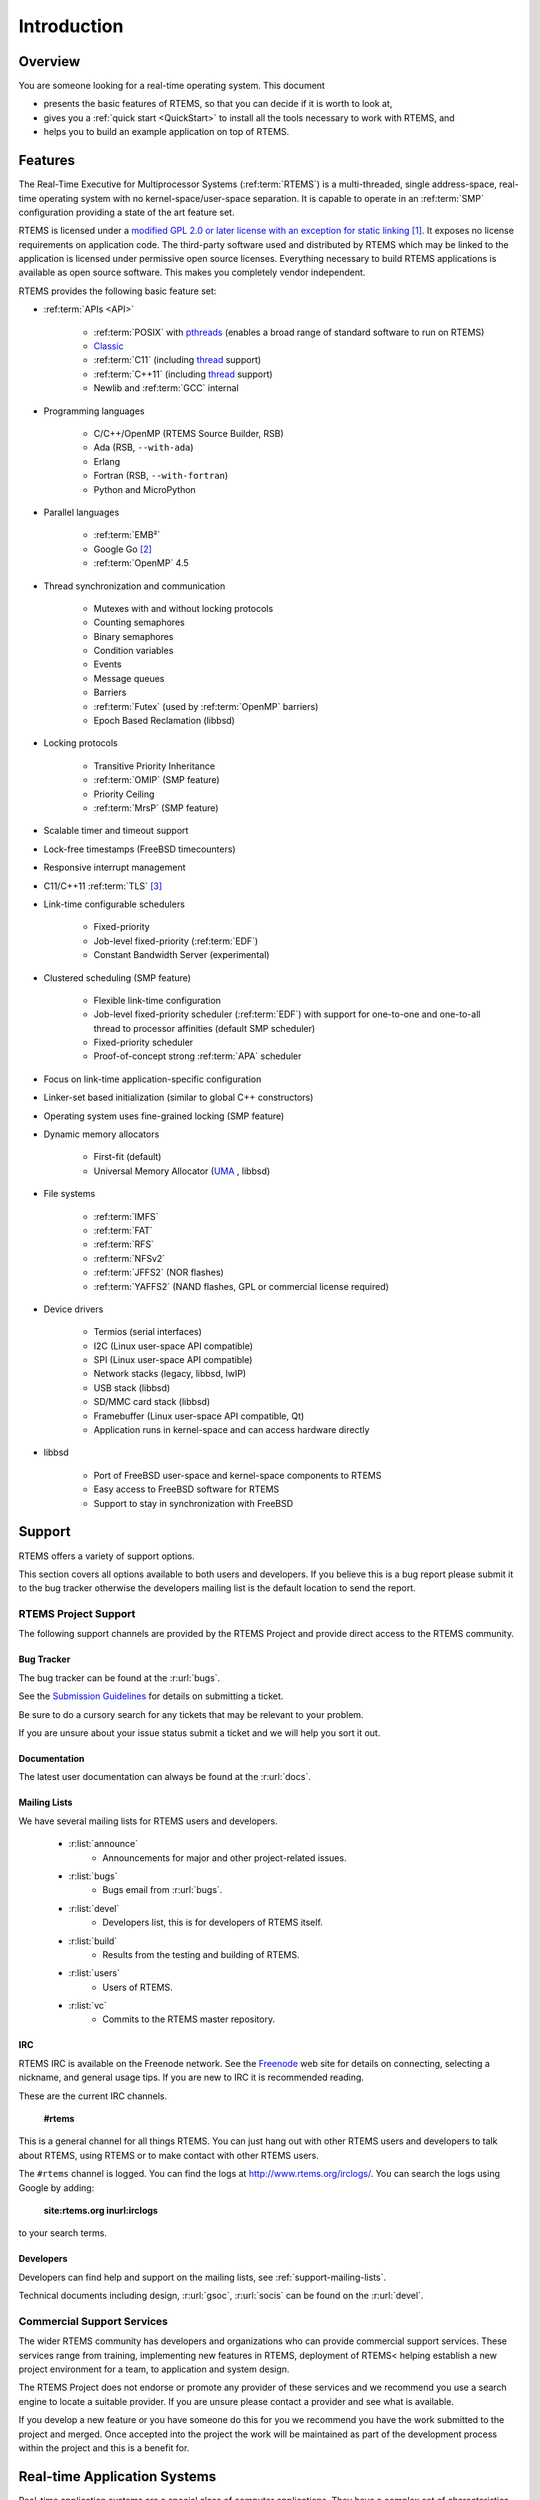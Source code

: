 .. SPDX-License-Identifier: CC-BY-SA-4.0

Introduction
************

Overview
========

You are someone looking for a real-time operating system.  This document

- presents the basic features of RTEMS, so that you can decide if it is worth to
  look at,

- gives you a :ref:`quick start <QuickStart>` to install all the tools
  necessary to work with RTEMS, and

- helps you to build an example application on top of RTEMS.

Features
========

The Real-Time Executive for Multiprocessor Systems (:ref:term:`RTEMS`) is a
multi-threaded, single address-space, real-time operating system with no
kernel-space/user-space separation.  It is capable to operate in an
:ref:term:`SMP` configuration providing a state of the art feature set.

RTEMS is licensed under a
`modified GPL 2.0 or later license with an exception for static linking <https://git.rtems.org/rtems/tree/LICENSE>`_
[#]_.  It exposes no license requirements on application code.  The third-party
software used and distributed by RTEMS which may be linked to the application
is licensed under permissive open source licenses.  Everything necessary to
build RTEMS applications is available as open source software.  This makes you
completely vendor independent.

RTEMS provides the following basic feature set:

- :ref:term:`APIs <API>`

    - :ref:term:`POSIX` with
      `pthreads <http://pubs.opengroup.org/onlinepubs/9699919799/basedefs/pthread.h.html>`_
      (enables a broad range of standard software to run on RTEMS)

    - `Classic <https://docs.rtems.org/branches/master/c-user.pdf>`_

    - :ref:term:`C11` (including
      `thread <https://en.cppreference.com/w/c/thread>`_ support)

    - :ref:term:`C++11` (including
      `thread <https://en.cppreference.com/w/cpp/thread>`_ support)

    - Newlib and :ref:term:`GCC` internal

- Programming languages

    - C/C++/OpenMP (RTEMS Source Builder, RSB)

    - Ada (RSB, ``--with-ada``)

    - Erlang

    - Fortran (RSB, ``--with-fortran``)

    - Python and MicroPython

- Parallel languages

    - :ref:term:`EMB²`

    - Google Go [#]_

    - :ref:term:`OpenMP` 4.5

- Thread synchronization and communication

    - Mutexes with and without locking protocols

    - Counting semaphores

    - Binary semaphores

    - Condition variables

    - Events

    - Message queues

    - Barriers

    - :ref:term:`Futex` (used by :ref:term:`OpenMP` barriers)

    - Epoch Based Reclamation (libbsd)

- Locking protocols

    - Transitive Priority Inheritance

    - :ref:term:`OMIP` (SMP feature)

    - Priority Ceiling

    - :ref:term:`MrsP` (SMP feature)

- Scalable timer and timeout support

- Lock-free timestamps (FreeBSD timecounters)

- Responsive interrupt management

- C11/C++11 :ref:term:`TLS` [#]_

- Link-time configurable schedulers

    - Fixed-priority

    - Job-level fixed-priority (:ref:term:`EDF`)

    - Constant Bandwidth Server (experimental)

- Clustered scheduling (SMP feature)

    - Flexible link-time configuration

    - Job-level fixed-priority scheduler (:ref:term:`EDF`) with support for
      one-to-one and one-to-all thread to processor affinities (default SMP
      scheduler)

    - Fixed-priority scheduler

    - Proof-of-concept strong :ref:term:`APA` scheduler

- Focus on link-time application-specific configuration

- Linker-set based initialization (similar to global C++ constructors)

- Operating system uses fine-grained locking (SMP feature)

- Dynamic memory allocators

    - First-fit (default)

    - Universal Memory Allocator
      (`UMA <https://www.freebsd.org/cgi/man.cgi?query=uma&sektion=9>`_ ,
      libbsd)

- File systems

    - :ref:term:`IMFS`

    - :ref:term:`FAT`

    - :ref:term:`RFS`

    - :ref:term:`NFSv2`

    - :ref:term:`JFFS2` (NOR flashes)

    - :ref:term:`YAFFS2` (NAND flashes, GPL or commercial license required)

- Device drivers

    - Termios (serial interfaces)

    - I2C (Linux user-space API compatible)

    - SPI (Linux user-space API compatible)

    - Network stacks (legacy, libbsd, lwIP)

    - USB stack (libbsd)

    - SD/MMC card stack (libbsd)

    - Framebuffer (Linux user-space API compatible, Qt)

    - Application runs in kernel-space and can access hardware directly

- libbsd

    - Port of FreeBSD user-space and kernel-space components to RTEMS

    - Easy access to FreeBSD software for RTEMS

    - Support to stay in synchronization with FreeBSD

Support
=======
.. index:: Support

RTEMS offers a variety of support options.

This section covers all options available to both users and developers.  If you
believe this is a bug report please submit it to the bug tracker otherwise the
developers mailing list is the default location to send the report.

RTEMS Project Support
---------------------
.. index:: RTEMS Project Support

The following support channels are provided by the RTEMS Project and provide
direct access to the RTEMS community.

Bug Tracker
~~~~~~~~~~~
.. index:: Bugs
.. index:: Reporting bugs

The bug tracker can be found at the :r:url:`bugs`.

See the `Submission Guidelines <http://devel.rtems.org/wiki/NewTicket/>`_ for
details on submitting a ticket.

Be sure to do a cursory search for any tickets that may be relevant to your
problem.

If you are unsure about your issue status submit a ticket and we will help you
sort it out.

Documentation
~~~~~~~~~~~~~

The latest user documentation can always be found at the :r:url:`docs`.

.. _support-mailing-lists:

Mailing Lists
~~~~~~~~~~~~~
.. index:: Community
.. index:: Mailing lists

We have several mailing lists for RTEMS users and developers.

	* :r:list:`announce`
		* Announcements for major and other project-related issues.

	* :r:list:`bugs`
		* Bugs email from :r:url:`bugs`.

	* :r:list:`devel`
		* Developers list, this is for developers of RTEMS itself.


	* :r:list:`build`
		* Results from the testing and building of RTEMS.

	* :r:list:`users`
		* Users of RTEMS.

	* :r:list:`vc`
		* Commits to the RTEMS master repository.


IRC
~~~
.. index:: Community
.. index:: IRC

RTEMS IRC is available on the Freenode network. See the `Freenode
<http://www.freenode.net/>`_ web site for details on connecting, selecting a
nickname, and general usage tips. If you are new to IRC it is recommended
reading.

These are the current IRC channels.

  **#rtems**

This is a general channel for all things RTEMS. You can just hang out with
other RTEMS users and developers to talk about RTEMS, using RTEMS or to make
contact with other RTEMS users.

The ``#rtems`` channel is logged. You can find the logs at
http://www.rtems.org/irclogs/. You can search the logs using Google by adding:

  **site:rtems.org inurl:irclogs**

to your search terms.

Developers
~~~~~~~~~~
.. index:: Community
.. index:: Developers

Developers can find help and support on the mailing lists, see
:ref:`support-mailing-lists`.

Technical documents including design, :r:url:`gsoc`, :r:url:`socis` can be
found on the :r:url:`devel`.

Commercial Support Services
---------------------------

The wider RTEMS community has developers and organizations who can provide
commercial support services. These services range from training, implementing
new features in RTEMS, deployment of RTEMS< helping establish a new project
environment for a team, to application and system design.

The RTEMS Project does not endorse or promote any provider of these services
and we recommend you use a search engine to locate a suitable provider. If you
are unsure please contact a provider and see what is available.

If you develop a new feature or you have someone do this for you we recommend
you have the work submitted to the project and merged. Once accepted into the
project the work will be maintained as part of the development process within
the project and this is a benefit for.

Real-time Application Systems
=============================

Real-time application systems are a special class of computer applications.
They have a complex set of characteristics that distinguish them from other
software problems.  Generally, they must adhere to more rigorous requirements.
The correctness of the system depends not only on the results of computations,
but also on the time at which the results are produced.  The most important and
complex characteristic of real-time application systems is that they must
receive and respond to a set of external stimuli within rigid and critical time
constraints referred to as deadlines.  Systems can be buried by an avalanche of
interdependent, asynchronous or cyclical event streams.

Deadlines can be further characterized as either hard or soft based upon the
value of the results when produced after the deadline has passed.  A deadline
is hard if the results have no value after the deadline has passed, or a
catastrophic event results from their intended use if not completed on time.  In
contrast, results produced after a soft deadline may still have some value.

Another distinguishing requirement of real-time application systems is the
ability to coordinate or manage a large number of concurrent activities. Since
software is a synchronous entity, this presents special problems.  One
instruction follows another in a repeating synchronous cycle.  Even though
mechanisms have been developed to allow for the processing of external
asynchronous events, the software design efforts required to process and manage
these events and tasks are growing more complicated.

The design process is complicated further by spreading this activity over a set
of processors instead of a single processor. The challenges associated with
designing and building real-time application systems become very complex when
multiple processors are involved.  New requirements such as interprocessor
communication channels and global resources that must be shared between
competing processors are introduced.  The ramifications of multiple processors
complicate each and every characteristic of a real-time system.

Real-time Executive
===================

Fortunately, real-time operating systems, or real-time executives, serve as a
cornerstone on which to build the application system.  A real-time multitasking
executive allows an application to be cast into a set of logical, autonomous
processes or tasks which become quite manageable.  Each task is internally
synchronous, but different tasks execute independently, resulting in an
asynchronous processing stream.  Tasks can be dynamically paused for many
reasons resulting in a different task being allowed to execute for a period of
time.  The executive also provides an interface to other system components such
as interrupt handlers and device drivers.  System components may request the
executive to allocate and coordinate resources, and to wait for and trigger
synchronizing conditions.  The executive system calls effectively extend the
CPU instruction set to support efficient multitasking.  By causing tasks to
travel through well-defined state transitions, system calls permit an
application to demand-switch between tasks in response to real-time events.

By properly grouping stimuli responses into separate tasks a system can now
asynchronously switch between independent streams of execution. This allows the
system to directly respond to external stimuli as they occur, as well as meet
critical performance specifications that are typically measured by guaranteed
response time and transaction throughput.  The multiprocessor extensions of
RTEMS provide the features necessary to manage the extra requirements
introduced by a system distributed across several processors.  It removes the
physical barriers of processor boundaries from the world of the system
designer, enabling more critical aspects of the system to receive the required
attention. Such a system, based on an efficient real-time, multiprocessor
executive, is a more realistic model of the outside world or environment for
which it is designed.  As a result, the system will always be more logical,
efficient, and reliable.

By using the directives provided by RTEMS, the real-time applications developer
is freed from the problem of controlling and synchronizing multiple tasks and
processors.  In addition, one need not develop, test, debug, and document
routines to manage memory, pass messages, or provide mutual exclusion.  The
developer is then able to concentrate solely on the application.  By using
standard software components, the time and cost required to develop
sophisticated real-time applications are significantly reduced.

.. [#] The goal is to use the
       `BSD 2-Clause license
       <https://git.rtems.org/rtems/tree/LICENSE.BSD-2-Clause>`_ for new code
       or code those copyright holder agreed to a license change, see `#3053
       <https://devel.rtems.org/ticket/3053>`_ for the details.

.. [#] See `#2832 <https://devel.rtems.org/ticket/2832>`_.

.. [#] Thread-local storage requires some support by the tool chain and the
       RTEMS architecture support, e.g. context-switch code.  It is supported
       at least on ARM, PowerPC, RISC-V, SPARC and m68k.  Check the
       `RTEMS CPU Architecture Supplement <https://docs.rtems.org/branches/master/cpu-supplement.pdf>`_
       if it is supported.
